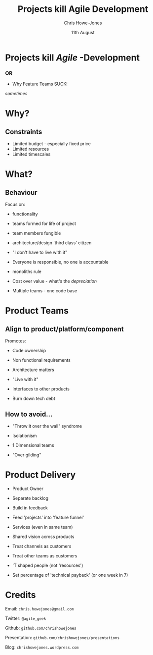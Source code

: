 #+OPTIONS: toc:nil num:nil
#+TITLE: Projects kill Agile Development
#+AUTHOR: Chris Howe-Jones
#+EMAIL: @agile_geek
#+DATE:  11th August
#+REVEAL_SLIDE_NUMBER: false
#+REVEAL_THEME: moon
#+REVEAL_TRANS: default
#+REVEAL_HLEVEL: 2
#+REVEAL_CENTER: true
#+REVEAL_PLUGINS: (highlight markdown notes)

* Projects kill /Agile/ -Development

*** OR

    * Why Feature Teams SUCK!

[[./ItSucks.jpg]]
#+ATTR_REVEAL: :frag t
     /sometimes/

* Why?
** Constraints
#+ATTR_REVEAL: :frag t
    * Limited budget - especially fixed price
    * Limited resources
    * Limited timescales
* What?
** Behaviour

Focus on:
#+ATTR_REVEAL: :frag (roll-in)
    * functionality
#+ATTR_REVEAL: :frag (roll-in)
    * teams formed for life of project
#+ATTR_REVEAL: :frag (roll-in)
    [[./clones.jpg]]
#+ATTR_REVEAL: :frag (roll-in)
    * team members fungible
#+ATTR_REVEAL: :frag (roll-in)
    * architecture/design 'third class' citizen
#+BEGIN_NOTES
    * focus on delivering functionality takes precedence over impact
      on code base
    * teams are formed, disolved and reformed (especially in fixed
      price outsourcing) - leads to lack of ownership
    * team members are treated as resources and treated as
      interchangable - no collective code ownership
    * projects don't want to pay for the 'prep' work for the next
      project
#+END_NOTES

#+REVEAL: split
#+ATTR_REVEAL: :frag (roll-in)
    * "I don't have to live with it"
#+ATTR_REVEAL: :frag (roll-in)
    * Everyone is responsible, no one is accountable
#+ATTR_REVEAL: :frag (roll-in)
    [[./monolith.jpeg]]
#+ATTR_REVEAL: :frag (roll-in)
    * monoliths rule
#+ATTR_REVEAL: :frag (roll-in)
    * Cost over value - what's the /depreciation/
#+ATTR_REVEAL: :frag (roll-in)
    * Multiple teams - one code base

#+BEGIN_NOTES
    * 'project managers' only care about short term project they have
      to deliver right now.
    * jam functionality into one monolithic module as it takes less
      thought
    * if you're going to work on another project in 2-3 months you
      don't care what you're code looks like now.
    * No one has to pay if the code base doesn't support extension and
      change.
    * No measurement of the impact of change on the ROI of later
      'projects' - i.e. concept of depreciation
    * Everyone 'touching' same code at same time.
#+END_NOTES


* Product Teams
** Align to product/platform/component

Promotes:
#+ATTR_REVEAL: :frag (roll-in)
    * Code ownership
#+ATTR_REVEAL: :frag (roll-in)
    * Non functional requirements
#+ATTR_REVEAL: :frag (roll-in)
[[./Architecture_Venn.jpg]]
#+ATTR_REVEAL: :frag (roll-in)
    * Architecture matters
#+ATTR_REVEAL: :frag (roll-in)
    * "Live with it"

#+BEGIN_NOTES
   * If it's your product you care about the code being maintainable and readable
   * You care about whether the product is going to generate NF 'bugs' that you have to fix.
   * How the product accomplishes tasks is importnat.
   * You have to deal with the fall out in the next project or in live.
#+END_NOTES

#+REVEAL: split
#+ATTR_REVEAL: :frag (roll-in)
    * Interfaces to other products
#+ATTR_REVEAL: :frag (roll-in)
[[./tech_debt.jpg]]
#+ATTR_REVEAL: :frag (roll-in)
    * Burn down tech debt

#+BEGIN_NOTES
   * Other product teams will blame and shame you.
   * It's important that you make the product easier to change.
#+END_NOTES


** How to avoid...

#+ATTR_REVEAL: :frag (roll-in)
 [[./throw_over_wall.jpeg]]
#+ATTR_REVEAL: :frag (roll-in)
    * "Throw it over the wall" syndrome
#+ATTR_REVEAL: :frag (roll-in)
    * Isolationism
#+ATTR_REVEAL: :frag (roll-in)
    * 1 Dimensional teams
#+ATTR_REVEAL: :frag (roll-in)
    * "Over gilding"


* Product Delivery

#+ATTR_REVEAL: :frag (roll-in)
    * Product Owner
#+ATTR_REVEAL: :frag (roll-in)
    * Separate backlog
#+ATTR_REVEAL: :frag (roll-in)
    * Build in feedback
#+ATTR_REVEAL: :frag (roll-in)
 [[./feature-funnel.jpg]]
#+ATTR_REVEAL: :frag (roll-in)
    * Feed 'projects' into 'feature funnel'

#+BEGIN_NOTES
   * Owner ensures focus is not on product for products sake.
   * Each product has its focus.
   * Some of the teams 'velocity' should be expended in measuring what impact of change is.
   * Each 'project' should feed stories/epics into the product.
#+END_NOTES


#+REVEAL: split
#+ATTR_REVEAL: :frag (roll-in)
    * Services (even in same team)
#+ATTR_REVEAL: :frag (roll-in)
[[./shared_vision.jpg]]
#+ATTR_REVEAL: :frag (roll-in)
    * Shared vision across products
#+ATTR_REVEAL: :frag (roll-in)
    * Treat channels as customers
#+ATTR_REVEAL: :frag (roll-in)
    * Treat other teams as customers
#+ATTR_REVEAL: :frag (roll-in)
    * 'T shaped people (not 'resources')
#+ATTR_REVEAL: :frag (roll-in)
    * Set percentage of 'technical payback' (or one week in 7)

#+BEGIN_NOTES
   * Think of how to divide responsibilies into services.
   * Vision needs to be shared across product/services family to ensure they pull together.
   * Channels like web, mobile, etc. should be treated as virtual customers with needs.
   * Other service/platform teams should be reated as customers again feeding into team funnel
   * Have team members with rounded experiences and multiple technical skills.
   * Set a percentage of the teams 'velocity' for tech debt.
#+END_NOTES

* Credits

  Email: =chris.howejones@gmail.com=

  Twitter: =@agile_geek=

  Github: =github.com/chrishowejones=

  Presentation: =github.com/chrishowejones/presentations=

  Blog: =chrishowejones.wordpress.com=
